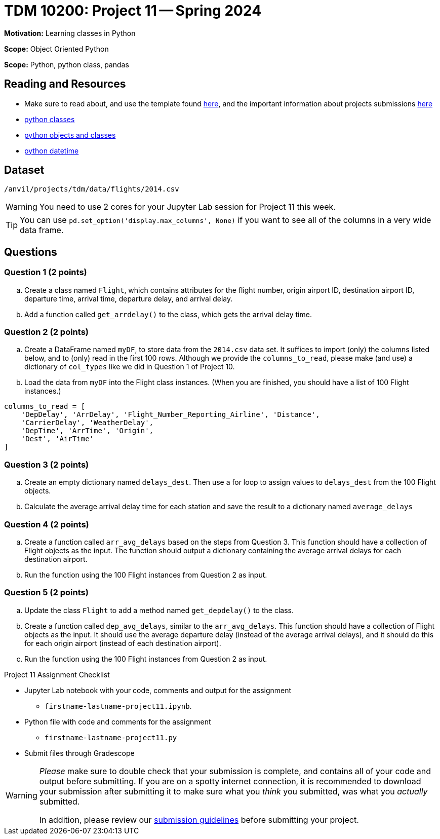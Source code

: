 = TDM 10200: Project 11 -- Spring 2024


**Motivation:** Learning classes in Python

**Scope:** Object Oriented Python

**Scope:** Python, python class, pandas

== Reading and Resources

- Make sure to read about, and use the template found xref:templates.adoc[here], and the important information about projects submissions xref:submissions.adoc[here]
- https://the-examples-book.com/programming-languages/python/classes[python classes]
- https://www.programiz.com/python-programming/class[python objects and classes] 
- https://docs.python.org/3/library/datetime.html[python datetime]

== Dataset

`/anvil/projects/tdm/data/flights/2014.csv`

[WARNING]
====
You need to use 2 cores for your Jupyter Lab session for Project 11 this week.
====

[TIP]
====
You can use `pd.set_option('display.max_columns', None)` if you want to see all of the columns in a very wide data frame.
====

== Questions

=== Question 1 (2 points)

[loweralpha]

.. Create a class named `Flight`, which contains attributes for the flight number, origin airport ID, destination airport ID, departure time, arrival time, departure delay, and arrival delay.
.. Add a function called `get_arrdelay()` to the class, which gets the arrival delay time.

=== Question 2 (2 points)

.. Create a DataFrame named `myDF`, to store data from the `2014.csv` data set.  It suffices to import (only) the columns listed below, and to (only) read in the first 100 rows.  Although we provide the `columns_to_read`, please make (and use) a dictionary of `col_types` like we did in Question 1 of Project 10.
.. Load the data from `myDF` into the Flight class instances.  (When you are finished, you should have a list of 100 Flight instances.)

[source,python]
----
columns_to_read = [
    'DepDelay', 'ArrDelay', 'Flight_Number_Reporting_Airline', 'Distance', 
    'CarrierDelay', 'WeatherDelay', 
    'DepTime', 'ArrTime', 'Origin',
    'Dest', 'AirTime'
]
----

 
=== Question 3 (2 points)

.. Create an empty dictionary named `delays_dest`.  Then use a for loop to assign values to `delays_dest` from the 100 Flight objects.
.. Calculate the average arrival delay time for each station and save the result to a dictionary named `average_delays`

=== Question 4 (2 points)

.. Create a function called `arr_avg_delays` based on the steps from Question 3. This function should have a collection of Flight objects as the input.  The function should output a dictionary containing the average arrival delays for each destination airport.
.. Run the function using the 100 Flight instances from Question 2 as input.

=== Question 5 (2 points) 

.. Update the class `Flight` to add a method named `get_depdelay()` to the class.
.. Create a function called `dep_avg_delays`, similar to the `arr_avg_delays`.  This function should have a collection of Flight objects as the input.  It should use the average departure delay (instead of the average arrival delays), and it should do this for each origin airport (instead of each destination airport).
.. Run the function using the 100 Flight instances from Question 2 as input.

 

Project 11 Assignment Checklist
====
* Jupyter Lab notebook with your code, comments and output for the assignment
    ** `firstname-lastname-project11.ipynb`.
* Python file with code and comments for the assignment
    ** `firstname-lastname-project11.py`

* Submit files through Gradescope
==== 
 
[WARNING]
====
_Please_ make sure to double check that your submission is complete, and contains all of your code and output before submitting. If you are on a spotty internet connection, it is recommended to download your submission after submitting it to make sure what you _think_ you submitted, was what you _actually_ submitted.
                                                                                                                             
In addition, please review our xref:submissions.adoc[submission guidelines] before submitting your project.
====
